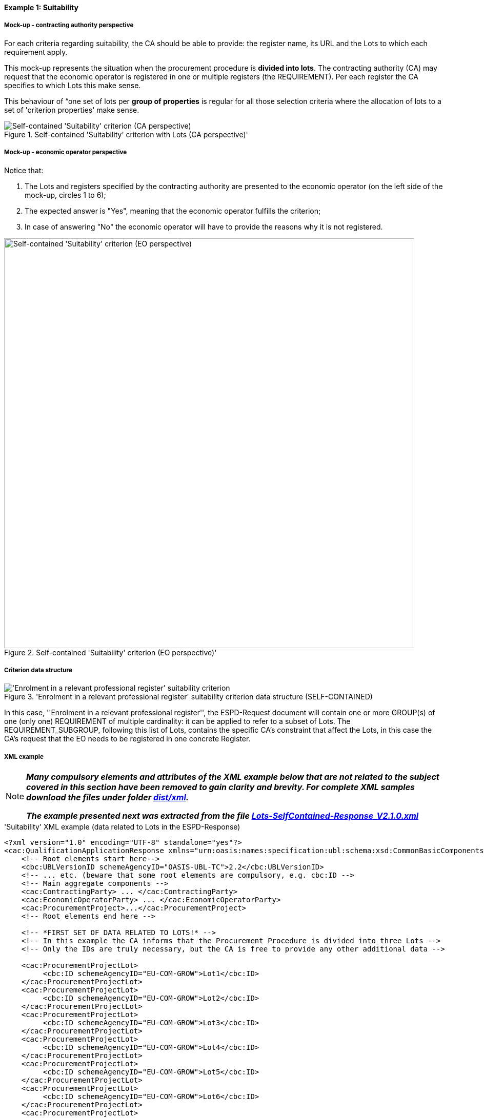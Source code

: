 
==== Example 1: Suitability

===== Mock-up - contracting authority perspective

For each criteria regarding suitability, the CA should be able to provide: the register name, its URL and the Lots to which each requirement apply.

This mock-up represents the situation when the procurement procedure is *divided into lots*. The contracting authority (CA) may request that
the economic operator is registered in one or multiple registers (the REQUIREMENT). Per each register the CA specifies to
which Lots this make sense.

This behaviour of “one set of lots per *group of properties* is regular for all those selection criteria where
the allocation of lots to a set of 'criterion properties' make sense.

.Self-contained 'Suitability' criterion with Lots (CA perspective)'
image::Self-contained_Suitability_LOTS_CA_mockup_NO_BULLETS.png[Self-contained 'Suitability' criterion (CA perspective), alt="Self-contained 'Suitability' criterion (CA perspective)", align="center"]

===== Mock-up - economic operator perspective

Notice that:

. The Lots and registers specified by the contracting authority are presented to the economic operator (on the left side of the mock-up, circles 1 to 6);

. The expected answer is "Yes", meaning that the economic operator fulfills the criterion;

. In case of answering "No" the economic operator will have to provide the reasons why it is not registered.

.Self-contained 'Suitability' criterion (EO perspective)'
image::Self-contained_Suitability_LOTS_EO_mockup_NO_BULLETS.png[Self-contained 'Suitability' criterion (EO perspective), alt="Self-contained 'Suitability' criterion (EO perspective)", width="800" align="center"]

===== Criterion data structure

.'Enrolment in a relevant professional register' suitability criterion data structure (SELF-CONTAINED)
image::Selfcontained_Suitability_Enrolment_Data_Structure.png['Enrolment in a relevant professional register' suitability criterion, alt="'Enrolment in a relevant professional register' suitability criterion",align="center"]

In this case, ''Enrolment in a relevant professional register'', the ESPD-Request
document will contain one or more GROUP(s) of one (only one) REQUIREMENT of multiple cardinality: it can be applied
to refer to a subset of Lots. The REQUIREMENT_SUBGROUP, following this list of Lots, contains the specific CA's
constraint that affect the Lots, in this case the CA's request that the EO needs to be
registered in one concrete Register.

===== XML example

[NOTE]
====
*_Many compulsory elements and attributes of the XML example below that are not related to the subject covered in
this section have been removed to gain clarity and brevity. For complete XML samples download the files under folder
link:https://github.com/ESPD/ESPD-EDM/tree/2.1.0/docs/src/main/asciidoc/dist/xml[dist/xml]._*

*_The example presented next was extracted from the file
link:https://github.com/ESPD/ESPD-EDM/blob/2.1.0/docs/src/main/asciidoc/dist/xml/Lots-SelfContained-Response_V2.1.0.xml[Lots-SelfContained-Response_V2.1.0.xml]_*
====

.'Suitability' XML example (data related to Lots in the ESPD-Response)
[source,xml]
----
<?xml version="1.0" encoding="UTF-8" standalone="yes"?>
<cac:QualificationApplicationResponse xmlns="urn:oasis:names:specification:ubl:schema:xsd:CommonBasicComponents-2" ... etc. -->
    <!-- Root elements start here-->
    <cbc:UBLVersionID schemeAgencyID="OASIS-UBL-TC">2.2</cbc:UBLVersionID>
    <!-- ... etc. (beware that some root elements are compulsory, e.g. cbc:ID -->
    <!-- Main aggregate components -->
    <cac:ContractingParty> ... </cac:ContractingParty>
    <cac:EconomicOperatorParty> ... </cac:EconomicOperatorParty>
    <cac:ProcurementProject>...</cac:ProcurementProject>
    <!-- Root elements end here -->

    <!-- *FIRST SET OF DATA RELATED TO LOTS!* -->
    <!-- In this example the CA informs that the Procurement Procedure is divided into three Lots -->
    <!-- Only the IDs are truly necessary, but the CA is free to provide any other additional data -->

    <cac:ProcurementProjectLot>
         <cbc:ID schemeAgencyID="EU-COM-GROW">Lot1</cbc:ID>
    </cac:ProcurementProjectLot>
    <cac:ProcurementProjectLot>
         <cbc:ID schemeAgencyID="EU-COM-GROW">Lot2</cbc:ID>
    </cac:ProcurementProjectLot>
    <cac:ProcurementProjectLot>
         <cbc:ID schemeAgencyID="EU-COM-GROW">Lot3</cbc:ID>
    </cac:ProcurementProjectLot>
    <cac:ProcurementProjectLot>
         <cbc:ID schemeAgencyID="EU-COM-GROW">Lot4</cbc:ID>
    </cac:ProcurementProjectLot>
    <cac:ProcurementProjectLot>
         <cbc:ID schemeAgencyID="EU-COM-GROW">Lot5</cbc:ID>
    </cac:ProcurementProjectLot>
    <cac:ProcurementProjectLot>
         <cbc:ID schemeAgencyID="EU-COM-GROW">Lot6</cbc:ID>
    </cac:ProcurementProjectLot>
    <cac:ProcurementProjectLot>
         <cbc:ID schemeAgencyID="EU-COM-GROW">Lot7</cbc:ID>
    </cac:ProcurementProjectLot>


    <!-- *2nd. SET OF DATA RELATED TO LOTS: conditions concerning the submission of tenders when a procedure is divided into Lots.
         This is currently modelled as a kind of 'participation' criterion, however UBL-2.2 has a specific different treatment of these information requirements (see the `cac:LotDistribution` element)
         This issue will be reviewed in future versions of the ESPD-EDM. For version 2.1 it is necessary to use this Criterion data structure.
        *Please do not use the UBL-2.2 `cac:LotDistribution` for the time being, as it does not catter for the specification of the type of submission as a code, which is required in the ESPD-EDM. *
        *Beware* that the data provided by the CA needs to be coherent, e.g. the Maximun number of lots that may be awarded to one tenderer
        (2 in this example) cannot be greater than the number of Lots into which this procedure is divided, nor than the value of the Maximum number of
        lots or with the code assigned to the field "Tenders may be submitted for" (LOT_ALL) in this case).
    -->

    <cac:TenderingCriterion>
        <cbc:ID schemeID="CriteriaTaxonomy" schemeAgencyID="EU-COM-GROW" schemeVersionID="2.1.0">6a21c421-5c1e-46f4-9762-116fbcd33097</cbc:ID>
        <cbc:CriterionTypeCode listID="CriteriaTypeCode" listAgencyID="EU-COM-GROW" listVersionID="2.1.0">CRITERION.OTHER.CA_DATA.LOTS_SUBMISSION</cbc:CriterionTypeCode>
        <cbc:Name>CA Lots</cbc:Name>
        <cbc:Description>Please take into account the following requirements regarding the lots of this procurement procedure:</cbc:Description>
        <cac:TenderingCriterionPropertyGroup>
            <cbc:ID schemeAgencyID="EU-COM-GROW" schemeVersionID="2.1.0">03cff8d1-4d22-4435-82fa-d6361af84be6</cbc:ID>
            <cbc:PropertyGroupTypeCode listID="PropertyGroupType" listAgencyID="EU-COM-GROW" listVersionID="2.1.0">ON*</cbc:PropertyGroupTypeCode>
            <cac:TenderingCriterionProperty>
                <cbc:ID schemeID="CriteriaTaxonomy" schemeAgencyID="EU-COM-GROW" schemeVersionID="2.1.0">f8804fa9-81b7-4f3a-a500-d9e49a4f1efe</cbc:ID>
                <cbc:Description>Tenders may be submitted for</cbc:Description>
                <cbc:TypeCode listID="CriterionElementType" listAgencyID="EU-COM-GROW" listVersionID="2.1.0">REQUIREMENT</cbc:TypeCode>
                <cbc:ValueDataTypeCode listID="ResponseDataType" listAgencyID="EU-COM-GROW" listVersionID="2.1.0">CODE</cbc:ValueDataTypeCode>
                <cbc:ExpectedCode listID="BidType" listAgencyID="EU-COM-GROW" listVersionID="1.0">LOT_ALL</cbc:ExpectedCode>
            </cac:TenderingCriterionProperty>
            <cac:TenderingCriterionProperty>
                <cbc:ID schemeID="CriteriaTaxonomy" schemeAgencyID="EU-COM-GROW" schemeVersionID="2.1.0">3191b16a-37d5-48c5-88b1-8012639d24a4</cbc:ID>
                <cbc:Description>Maximum number of lots</cbc:Description>
                <cbc:TypeCode listID="CriterionElementType" listAgencyID="EU-COM-GROW" listVersionID="2.1.0">REQUIREMENT</cbc:TypeCode>
                <cbc:ValueDataTypeCode listID="ResponseDataType" listAgencyID="EU-COM-GROW" listVersionID="2.1.0">QUANTITY_INTEGER</cbc:ValueDataTypeCode>
                <cbc:ExpectedValueNumeric>7</cbc:ExpectedValueNumeric>
            </cac:TenderingCriterionProperty>
            <cac:TenderingCriterionProperty>
                <cbc:ID schemeID="CriteriaTaxonomy" schemeAgencyID="EU-COM-GROW" schemeVersionID="2.1.0">2a11f2ef-3fa8-460f-9cb9-869af94926be</cbc:ID>
                <cbc:Description>Maximum number of lots that may be awarded to one tenderer</cbc:Description>
                <cbc:TypeCode listID="CriterionElementType" listAgencyID="EU-COM-GROW" listVersionID="2.1.0">REQUIREMENT</cbc:TypeCode>
                <cbc:ValueDataTypeCode listID="ResponseDataType" listAgencyID="EU-COM-GROW" listVersionID="2.1.0">QUANTITY_INTEGER</cbc:ValueDataTypeCode>
                <cbc:ExpectedValueNumeric>2</cbc:ExpectedValueNumeric>
            </cac:TenderingCriterionProperty>
        </cac:TenderingCriterionPropertyGroup>
    </cac:TenderingCriterion>

       <!-- *3rd. SET OF DATA RELATED TO LOTS: Lots to which the EO tenders to.*
           The next criterion data structure is not a 'true' Criterion. It is used by the Economic Operator to specify to which Lots it tenders to.
           In this example, the EO tenders to two lots, Lot1 and Lot3 (see the EO responses to complete the understanding of this. Thus, the first QUESTION
           (identified as a71cad4a-3b01-4dcb-9589-fc581cd25b13) will be used by a cac:TenderingCriterionResponse containing a "collection" of two cac:ResponseValues
           connected to the QUESTION via its identifier (i.e., the cac:TenderingCriterionResponse/cbc:ValidatedCriterionPropertyID value will be 'a71cad4a-3b01-4dcb-9589-fc581cd25b13').
       -->

       <cac:TenderingCriterion>
           <cbc:ID schemeID="CriteriaTaxonomy" schemeAgencyID="EU-COM-GROW" schemeVersionID="2.1.0">8b9700b7-b13c-41e6-a220-6bbf8d5fab31</cbc:ID>
           <cbc:CriterionTypeCode listID="CriteriaTypeCode" listAgencyID="EU-COM-GROW" listVersionID="2.1.0">CRITERION.OTHER.EO_DATA.LOTS_TENDERED</cbc:CriterionTypeCode>
           <cbc:Name>Lots the EO tenders to</cbc:Name>
           <cbc:Description>Where applicable, indication of the lot(s) for which the economic operator wishes to tender</cbc:Description>
           <cac:TenderingCriterionPropertyGroup>
               <cbc:ID schemeAgencyID="EU-COM-GROW" schemeVersionID="2.1.0">289f39b3-2a15-421a-8050-a29858031f35</cbc:ID>
               <cbc:PropertyGroupTypeCode listID="PropertyGroupType" listAgencyID="EU-COM-GROW" listVersionID="2.1.0">ON*</cbc:PropertyGroupTypeCode>
                <cac:TenderingCriterionProperty>
                   <cbc:ID schemeID="CriteriaTaxonomy" schemeAgencyID="EU-COM-GROW" schemeVersionID="2.1.0">a71cad4a-3b01-4dcb-9589-fc581cd25b13</cbc:ID>
                   <cbc:Description>Lot Ids</cbc:Description>
                   <cbc:TypeCode listID="CriterionElementType" listAgencyID="EU-COM-GROW" listVersionID="2.1.0">QUESTION</cbc:TypeCode>
                   <!--
                       The semantisation of the identifier as "LOT_IDENTIFIER" can be used by software applications to expect a collection of identifiers of Lots,
                       i.e. several `cac:ResponseValue` linked to this QUESTION identifier (in this case to the UUID a71cad4a-3b01-4dcb-9589-fc581cd25b13).
                   -->
                   <cbc:ValueDataTypeCode listID="ResponseDataType" listAgencyID="EU-COM-GROW" listVersionID="2.1.0">LOT_IDENTIFIER</cbc:ValueDataTypeCode>
               </cac:TenderingCriterionProperty>
           </cac:TenderingCriterionPropertyGroup>
           <cac:TenderingCriterionPropertyGroup>
               <cbc:ID schemeAgencyID="EU-COM-GROW" schemeVersionID="2.1.0">7458d42a-e581-4640-9283-34ceb3ad4345</cbc:ID>
               <cbc:PropertyGroupTypeCode listID="PropertyGroupType" listAgencyID="EU-COM-GROW" listVersionID="2.1.0">ON*</cbc:PropertyGroupTypeCode>
               <cac:TenderingCriterionProperty>
                   <cbc:ID schemeID="CriteriaTaxonomy" schemeAgencyID="EU-COM-GROW" schemeVersionID="2.1.0">954b1d3a-46c1-4d5f-8047-fd285443c6c0</cbc:ID>
                   <cbc:Description>Is this information available electronically?</cbc:Description>
                   <cbc:TypeCode listID="CriterionElementType" listAgencyID="EU-COM-GROW" listVersionID="2.1.0">QUESTION</cbc:TypeCode>
                   <cbc:ValueDataTypeCode listID="ResponseDataType" listAgencyID="EU-COM-GROW" listVersionID="2.1.0">INDICATOR</cbc:ValueDataTypeCode>
               </cac:TenderingCriterionProperty>

               <cac:SubsidiaryTenderingCriterionPropertyGroup>
                   <cbc:ID schemeAgencyID="EU-COM-GROW" schemeVersionID="2.1.0">41dd2e9b-1bfd-44c7-93ee-56bd74a4334b</cbc:ID>
                   <cbc:PropertyGroupTypeCode listID="PropertyGroupType" listAgencyID="EU-COM-GROW" listVersionID="2.1.0">ONTRUE</cbc:PropertyGroupTypeCode>
                   <cac:TenderingCriterionProperty>
                       <cbc:ID schemeID="CriteriaTaxonomy" schemeAgencyID="EU-COM-GROW" schemeVersionID="2.1.0">3b1af1a3-14e8-4b26-8d2e-355a8189fcf2</cbc:ID>
                       <cbc:Description>Evidence supplied</cbc:Description>
                       <cbc:TypeCode listID="CriterionElementType" listAgencyID="EU-COM-GROW" listVersionID="2.1.0">QUESTION</cbc:TypeCode>
                       <cbc:ValueDataTypeCode listID="ResponseDataType" listAgencyID="EU-COM-GROW" listVersionID="2.1.0">EVIDENCE_IDENTIFIER</cbc:ValueDataTypeCode>
                   </cac:TenderingCriterionProperty>
               </cac:SubsidiaryTenderingCriterionPropertyGroup>
           </cac:TenderingCriterionPropertyGroup>
       </cac:TenderingCriterion>

    <!-- *4th. SET OF DATA RELATED TO LOTS: The ''true'' Selection Criterion. * -->
    <!-- List of Lots affected by one criterion GROUP of REQUIREMENT(s), i.e. the REQUIREMENT(s) related to one Register plus these particular REQUIREMENTs and QUESTIONs -->
    <!-- In this example only two Registers (REQUIREMENTs) are mentioned, the first one affects Lots 1, 2, 4 and 5. The second one affects Lots 3,6 and 7 -->
    <!-- The responses of the EO will be coherent with these REQUIREMENTs. -->

    <cac:TenderingCriterion>
        <cbc:ID schemeID="CriteriaTaxonomy" schemeAgencyID="EU-COM-GROW" schemeVersionID="2.0.2">6ee55a59-6adb-4c3a-b89f-e62a7ad7be7f</cbc:ID>
        <cbc:CriterionTypeCode listID="CriteriaTypeCode" listAgencyID="EU-COM-GROW" listVersionID="2.0.2">CRITERION.SELECTION.SUITABILITY.PROFESSIONAL_REGISTER_ENROLMENT</cbc:CriterionTypeCode>
        <cbc:Name>Enrolment in a relevant professional register</cbc:Name>
        <cbc:Description>It is enrolled in relevant professional registers ...</cbc:Description>
        <cac:Legislation> ... </cac:Legislation>
        <cac:TenderingCriterionPropertyGroup>
            <cac:TenderingCriterionProperty> <Description>Lots the requirement apply to</Description><!-- ... etc. --> </cac:TenderingCriterionProperty>
            <!-- Lot1 is affected by the REQUIREMENT(s)  -->
            <cac:TenderingCriterionProperty>
                <cbc:ID schemeID="CriteriaTaxonomy" schemeAgencyID="EU-COM-GROW" schemeVersionID="2.0.2">47d211d9-e933-4d93-b4d7-f45d46a6e83e</cbc:ID>
                <cbc:Description>Lot ID</cbc:Description>
                <cbc:TypeCode listID="CriterionElementType" listAgencyID="EU-COM-GROW" listVersionID="2.0.2">REQUIREMENT</cbc:TypeCode>
                <cbc:ValueDataTypeCode listID="ResponseDataType" listAgencyID="EU-COM-GROW" listVersionID="2.0.2">LOT_IDENTIFIER</cbc:ValueDataTypeCode>
                <cbc:ExpectedID schemeAgencyID="EU-COM-GROW">Lot1</cbc:ExpectedID>
            </cac:TenderingCriterionProperty>
            <!-- Lot2 is affected by the REQUIREMENT(s)  -->
            <cac:TenderingCriterionProperty>
                <cbc:ID schemeID="CriteriaTaxonomy" schemeAgencyID="EU-COM-GROW" schemeVersionID="2.0.2">47d211d9-e933-4d93-b4d7-f45d46a6e83e</cbc:ID>
                <cbc:Description>LotIDs</cbc:Description>
                <cbc:TypeCode listID="CriterionElementType" listAgencyID="EU-COM-GROW" listVersionID="2.0.2">REQUIREMENT</cbc:TypeCode>
                <cbc:ValueDataTypeCode listID="ResponseDataType" listAgencyID="EU-COM-GROW" listVersionID="2.0.2">LOT_IDENTIFIER</cbc:ValueDataTypeCode>
                <cbc:ExpectedID schemeAgencyID="EU-COM-GROW">Lot2</cbc:ExpectedID>
            </cac:TenderingCriterionProperty>
            <!-- Lot4 is affected by the REQUIREMENT(s)  -->
            <cac:TenderingCriterionProperty>
                <cbc:ID schemeID="CriteriaTaxonomy" schemeAgencyID="EU-COM-GROW" schemeVersionID="2.0.2">6f7c51c2-c2ac-47f2-9c7d-af9be815404a</cbc:ID>
                <cbc:Description>LotIDs</cbc:Description>
                <cbc:TypeCode listID="CriterionElementType" listAgencyID="EU-COM-GROW" listVersionID="2.0.2">REQUIREMENT</cbc:TypeCode>
                <cbc:ValueDataTypeCode listID="ResponseDataType" listAgencyID="EU-COM-GROW" listVersionID="2.0.2">LOT_IDENTIFIER</cbc:ValueDataTypeCode>
                <cbc:ExpectedID schemeAgencyID="EU-COM-GROW">Lot4</cbc:ExpectedID>
            </cac:TenderingCriterionProperty>
            <!-- Lot5 is affected by the REQUIREMENT(s)  -->
            <cac:TenderingCriterionProperty>
                <cbc:ID schemeID="CriteriaTaxonomy" schemeAgencyID="EU-COM-GROW" schemeVersionID="2.0.2">69433c3f-0277-4a8d-a41e-3aeb8ac6257a</cbc:ID>
                <cbc:Description>LotIDs</cbc:Description>
                <cbc:TypeCode listID="CriterionElementType" listAgencyID="EU-COM-GROW" listVersionID="2.0.2">REQUIREMENT</cbc:TypeCode>
                <cbc:ValueDataTypeCode listID="ResponseDataType" listAgencyID="EU-COM-GROW" listVersionID="2.0.2">LOT_IDENTIFIER</cbc:ValueDataTypeCode>
                <cbc:ExpectedID schemeAgencyID="EU-COM-GROW">Lot5</cbc:ExpectedID>
            </cac:TenderingCriterionProperty>
            <!-- Beginning of data about REQUIREMENT 1 (specification of the name and URL of the Register by the CA) -->
            <cac:SubsidiaryTenderingCriterionPropertyGroup>
                <cbc:ID schemeAgencyID="EU-COM-GROW" schemeVersionID="2.0.2">3aacb82e-afba-440c-b64e-1834007965a2</cbc:ID>
                <cbc:PropertyGroupTypeCode listID="PropertyGroupType" listAgencyID="EU-COM-GROW" listVersionID="2.0.2">ON*</cbc:PropertyGroupTypeCode>
                <cac:TenderingCriterionProperty>
                    <cbc:ID schemeID="CriteriaTaxonomy" schemeAgencyID="EU-COM-GROW" schemeVersionID="2.0.2">624bb66e-ba57-423f-bd08-557342ed8a07</cbc:ID>
                    <cbc:Description>Register name</cbc:Description>
                    <cbc:TypeCode listID="CriterionElementType" listAgencyID="EU-COM-GROW" listVersionID="2.0.2">REQUIREMENT</cbc:TypeCode>
                    <cbc:ValueDataTypeCode listID="ResponseDataType" listAgencyID="EU-COM-GROW" listVersionID="2.0.2">DESCRIPTION</cbc:ValueDataTypeCode>
                        <cbc:ExpectedDescription>THE OFFICIAL LIST OF GAS ENGINEERS</cbc:ExpectedDescription>
                </cac:TenderingCriterionProperty>
                <cac:TenderingCriterionProperty>
                    <cbc:ID schemeID="CriteriaTaxonomy" schemeAgencyID="EU-COM-GROW" schemeVersionID="2.0.2">bd265803-ebb0-46c0-8acd-8d99c245df34</cbc:ID>
                    <cbc:Description>URL</cbc:Description>
                    <cbc:TypeCode listID="CriterionElementType" listAgencyID="EU-COM-GROW" listVersionID="2.0.2">REQUIREMENT</cbc:TypeCode>
                    <cbc:ValueDataTypeCode listID="ResponseDataType" listAgencyID="EU-COM-GROW" listVersionID="2.0.2">URL</cbc:ValueDataTypeCode>
                    <cbc:ExpectedID schemeID="URI" schemeAgencyID="EU-COM-GROW">https://www.gassaferister.co.uk</cbc:ExpectedID>
                </cac:TenderingCriterionProperty>
            </cac:SubsidiaryTenderingCriterionPropertyGroup>

            <!-- QUESTIONS for REQUIREMENT 1 affecting Lots 1, 2, 4, 5 would follow -->
            <!-- ...etc. -->

        </cac:TenderingCriterionPropertyGroup>

        <cac:TenderingCriterionPropertyGroup>
            <cac:TenderingCriterionProperty> <Description>Lots the requirement apply to</Description><!-- ... etc. --> </cac:TenderingCriterionProperty>
            <!-- This will be used for Lot3 -->
            <cac:TenderingCriterionProperty>
                <cbc:ID schemeID="CriteriaTaxonomy" schemeAgencyID="EU-COM-GROW" schemeVersionID="2.0.2">d01bc240-0fd2-426c-986c-123cbb7164d8</cbc:ID>
                <cbc:Description>Lot ID</cbc:Description>
                <cbc:TypeCode listID="CriterionElementType" listAgencyID="EU-COM-GROW" listVersionID="2.0.2">REQUIREMENT</cbc:TypeCode>
                <cbc:ValueDataTypeCode listID="ResponseDataType" listAgencyID="EU-COM-GROW" listVersionID="2.0.2">LOT_IDENTIFIER</cbc:ValueDataTypeCode>
                <cbc:ExpectedID schemeAgencyID="EU-COM-GROW">Lot1</cbc:ExpectedID>
            </cac:TenderingCriterionProperty>
            <!-- This will be used for Lot6 -->
            <cac:TenderingCriterionProperty>
                <cbc:ID schemeID="CriteriaTaxonomy" schemeAgencyID="EU-COM-GROW" schemeVersionID="2.0.2">47d211d9-e933-4d93-b4d7-f45d46a6e83e</cbc:ID>
                <cbc:Description>LotIDs</cbc:Description>
                <cbc:TypeCode listID="CriterionElementType" listAgencyID="EU-COM-GROW" listVersionID="2.0.2">REQUIREMENT</cbc:TypeCode>
                <cbc:ValueDataTypeCode listID="ResponseDataType" listAgencyID="EU-COM-GROW" listVersionID="2.0.2">LOT_IDENTIFIER</cbc:ValueDataTypeCode>
                <cbc:ExpectedID schemeAgencyID="EU-COM-GROW">Lot3</cbc:ExpectedID>
            </cac:TenderingCriterionProperty>
            <!-- This will be used for Lot7 -->
            <cac:TenderingCriterionProperty>
                <cbc:ID schemeID="CriteriaTaxonomy" schemeAgencyID="EU-COM-GROW" schemeVersionID="2.0.2">47d211d9-e933-4d93-b4d7-f45d46a6e83e</cbc:ID>
                <cbc:Description>LotIDs</cbc:Description>
                <cbc:TypeCode listID="CriterionElementType" listAgencyID="EU-COM-GROW" listVersionID="2.0.2">REQUIREMENT</cbc:TypeCode>
                <cbc:ValueDataTypeCode listID="ResponseDataType" listAgencyID="EU-COM-GROW" listVersionID="2.0.2">LOT_IDENTIFIER</cbc:ValueDataTypeCode>
                <cbc:ExpectedID schemeAgencyID="EU-COM-GROW">Lot3</cbc:ExpectedID>
            </cac:TenderingCriterionProperty>
            <cac:SubsidiaryTenderingCriterionPropertyGroup>
                <cbc:ID schemeAgencyID="EU-COM-GROW" schemeVersionID="2.0.2">3aacb82e-afba-440c-b64e-1834007965a2</cbc:ID>
                <cbc:PropertyGroupTypeCode listID="PropertyGroupType" listAgencyID="EU-COM-GROW" listVersionID="2.0.2">ON*</cbc:PropertyGroupTypeCode>
                <cac:TenderingCriterionProperty>
                    <cbc:ID schemeID="CriteriaTaxonomy" schemeAgencyID="EU-COM-GROW" schemeVersionID="2.0.2">60c1a374-f383-450d-a4f6-484ca8a1ca58</cbc:ID>
                    <cbc:Description>Register name</cbc:Description>
                    <cbc:TypeCode listID="CriterionElementType" listAgencyID="EU-COM-GROW" listVersionID="2.0.2">REQUIREMENT</cbc:TypeCode>
                    <cbc:ValueDataTypeCode listID="ResponseDataType" listAgencyID="EU-COM-GROW" listVersionID="2.0.2">DESCRIPTION</cbc:ValueDataTypeCode>
                        <cbc:ExpectedDescription>AUTOMOTIVE PROFESSIONALS</cbc:ExpectedDescription>
                </cac:TenderingCriterionProperty>
                <cac:TenderingCriterionProperty>
                    <cbc:ID schemeID="CriteriaTaxonomy" schemeAgencyID="EU-COM-GROW" schemeVersionID="2.0.2">bd265803-ebb0-46c0-8acd-8d99c245df34</cbc:ID>
                    <cbc:Description>URL</cbc:Description>
                    <cbc:TypeCode listID="CriterionElementType" listAgencyID="EU-COM-GROW" listVersionID="2.0.2">REQUIREMENT</cbc:TypeCode>
                    <cbc:ValueDataTypeCode listID="ResponseDataType" listAgencyID="EU-COM-GROW" listVersionID="2.0.2">URL</cbc:ValueDataTypeCode>
                    <cbc:ExpectedID schemeID="URI" schemeAgencyID="EU-COM-GROW">https://www.imiregister.co.uk</cbc:ExpectedID>
                </cac:TenderingCriterionProperty>
            </cac:SubsidiaryTenderingCriterionPropertyGroup>

             <!-- QUESTIONs linked to REQUIREMENT 2 and Lots 3, 6 and 7 would follow -->
             <!-- ... etc. -->
        </cac:TenderingCriterionPropertyGroup>

    </cac:TenderingCriterion>

    <!-- The rest of criteria of this ESPD-Response document will go here -->

    <!-- EO's responses start here -->

    <!-- *5th. SET OF DATA RELATED TO LOTS:
        Actual responses provided by the economic operator (EO) to specify that it tenders to Lot1 and Lot3.*

        The following Response below contains a ''collection'' of two values, each one identifying the Lots to which
        the Economic Operator tenders to. Notice that the `` cbc:ValidatedCriterionPropertyID` is the reference to
        the QUESTION Identifier value (UUID a71cad4a-3b01-4dcb-9589-fc581cd25b13) where the CA asks for this list of
        Lots in the ESPD-Request document (remember that the ESPD-EDM specification strongly emphasises that the
        whole criterion data structure is to be replicated also in the ESPD-Response document).
    -->

    <cac:TenderingCriterionResponse>
        <cbc:ID schemeID="ISO/IEC 9834-8:2008 - 4UUID" schemeAgencyID="EU-COM-GROW" schemeVersionID="2.1.0">f51c892a-9ee3-4109-a9d2-bf8a8a7458cd</cbc:ID>
        <cbc:ValidatedCriterionPropertyID schemeID="CriteriaTaxonomy" schemeAgencyID="EU-COM-GROW" schemeVersionID="2.1.0">a71cad4a-3b01-4dcb-9589-fc581cd25b13</cbc:ValidatedCriterionPropertyID>
        <cac:ResponseValue>
            <cbc:ID schemeID="ISO/IEC 9834-8:2008 - 4UUID" schemeAgencyID="EU-COM-GROW" schemeVersionID="2.1.0">ffa35284-8812-408b-a8fb-a74024d973fd</cbc:ID>
            <cbc:ResponseID schemeAgencyID="EU-COM-GROW">Lot1</cbc:ResponseID>
        </cac:ResponseValue>
        <cac:ResponseValue>
            <cbc:ID schemeID="ISO/IEC 9834-8:2008 - 4UUID" schemeAgencyID="EU-COM-GROW" schemeVersionID="2.1.0">817cfcff-8610-4a4b-8b71-97705e124ffd</cbc:ID>
            <cbc:ResponseID schemeAgencyID="EU-COM-GROW">Lot3</cbc:ResponseID>
        </cac:ResponseValue>
    </cac:TenderingCriterionResponse>

    <!-- The rest of responses would 1) state whether this EO fulfills the REQUIREMENT or not (registering in the Register provided by the CA) and 2) if not, the reasons -->
    <!-- Other responses to QUESTIONs contained in other Criteria would follow below. -->

</cac:QualificationApplicationResponse>
----

.Note for the future: Lists of elements in a CA's REQUIREMENT
[NOTE]
====
*_Due to one strict Naming and Design Rule (NDR) in UBL, Common Basic Components (those basic data elements for which
the `cbc:` prefix is used in UBL), cannot have multiple cardinality (of type 0..n or 1..n)._*

*_For this reason we find REQUIREMENT(s) in ESPD that cannot refer to a list of elements of the same type. Take for
example the property labelled as "LotID" in the data structure of the figure above. This is 'one' REQUIREMENT with
cardinality `1..n`. However, inside the criterion data structure, it had to be structured as multiple REQUIREMENT(s) (see
the XML fragment below)._*

*_This issue is currently being discussed in the UBL-2.3 TC and a solution will be soon provided._*
====

Once solved, in UBL-2.3, the sequence of 5 properties below would be reduced to only one (or type REQUIREMENT):

[source,xml]
----
    <!-- Lot1 is affected by the REQUIREMENT(s)  -->
    <cac:TenderingCriterionProperty>
        <cbc:ID schemeID="CriteriaTaxonomy" schemeAgencyID="EU-COM-GROW" schemeVersionID="2.0.2">47d211d9-e933-4d93-b4d7-f45d46a6e83e</cbc:ID>
        <cbc:Description>Lot ID</cbc:Description>
        <cbc:TypeCode listID="CriterionElementType" listAgencyID="EU-COM-GROW" listVersionID="2.0.2">REQUIREMENT</cbc:TypeCode>
        <cbc:ValueDataTypeCode listID="ResponseDataType" listAgencyID="EU-COM-GROW" listVersionID="2.0.2">LOT_IDENTIFIER</cbc:ValueDataTypeCode>
        <cbc:ExpectedID schemeAgencyID="EU-COM-GROW">Lot1</cbc:ExpectedID>
    </cac:TenderingCriterionProperty>
    <!-- Lot2 is affected by the REQUIREMENT(s)  -->
    <cac:TenderingCriterionProperty>
        <cbc:ID schemeID="CriteriaTaxonomy" schemeAgencyID="EU-COM-GROW" schemeVersionID="2.0.2">47d211d9-e933-4d93-b4d7-f45d46a6e83e</cbc:ID>
        <cbc:Description>LotIDs</cbc:Description>
        <cbc:TypeCode listID="CriterionElementType" listAgencyID="EU-COM-GROW" listVersionID="2.0.2">REQUIREMENT</cbc:TypeCode>
        <cbc:ValueDataTypeCode listID="ResponseDataType" listAgencyID="EU-COM-GROW" listVersionID="2.0.2">LOT_IDENTIFIER</cbc:ValueDataTypeCode>
        <cbc:ExpectedID schemeAgencyID="EU-COM-GROW">Lot2</cbc:ExpectedID>
    </cac:TenderingCriterionProperty>
    <!-- Lot4 is affected by the REQUIREMENT(s)  -->
    <cac:TenderingCriterionProperty>
        <cbc:ID schemeID="CriteriaTaxonomy" schemeAgencyID="EU-COM-GROW" schemeVersionID="2.0.2">6f7c51c2-c2ac-47f2-9c7d-af9be815404a</cbc:ID>
        <cbc:Description>LotIDs</cbc:Description>
        <cbc:TypeCode listID="CriterionElementType" listAgencyID="EU-COM-GROW" listVersionID="2.0.2">REQUIREMENT</cbc:TypeCode>
        <cbc:ValueDataTypeCode listID="ResponseDataType" listAgencyID="EU-COM-GROW" listVersionID="2.0.2">LOT_IDENTIFIER</cbc:ValueDataTypeCode>
        <cbc:ExpectedID schemeAgencyID="EU-COM-GROW">Lot4</cbc:ExpectedID>
    </cac:TenderingCriterionProperty>
    <!-- Lot5 is affected by the REQUIREMENT(s)  -->
    <cac:TenderingCriterionProperty>
        <cbc:ID schemeID="CriteriaTaxonomy" schemeAgencyID="EU-COM-GROW" schemeVersionID="2.0.2">69433c3f-0277-4a8d-a41e-3aeb8ac6257a</cbc:ID>
        <cbc:Description>LotIDs</cbc:Description>
        <cbc:TypeCode listID="CriterionElementType" listAgencyID="EU-COM-GROW" listVersionID="2.0.2">REQUIREMENT</cbc:TypeCode>
        <cbc:ValueDataTypeCode listID="ResponseDataType" listAgencyID="EU-COM-GROW" listVersionID="2.0.2">LOT_IDENTIFIER</cbc:ValueDataTypeCode>
        <cbc:ExpectedID schemeAgencyID="EU-COM-GROW">Lot5</cbc:ExpectedID>
    </cac:TenderingCriterionProperty>

----
